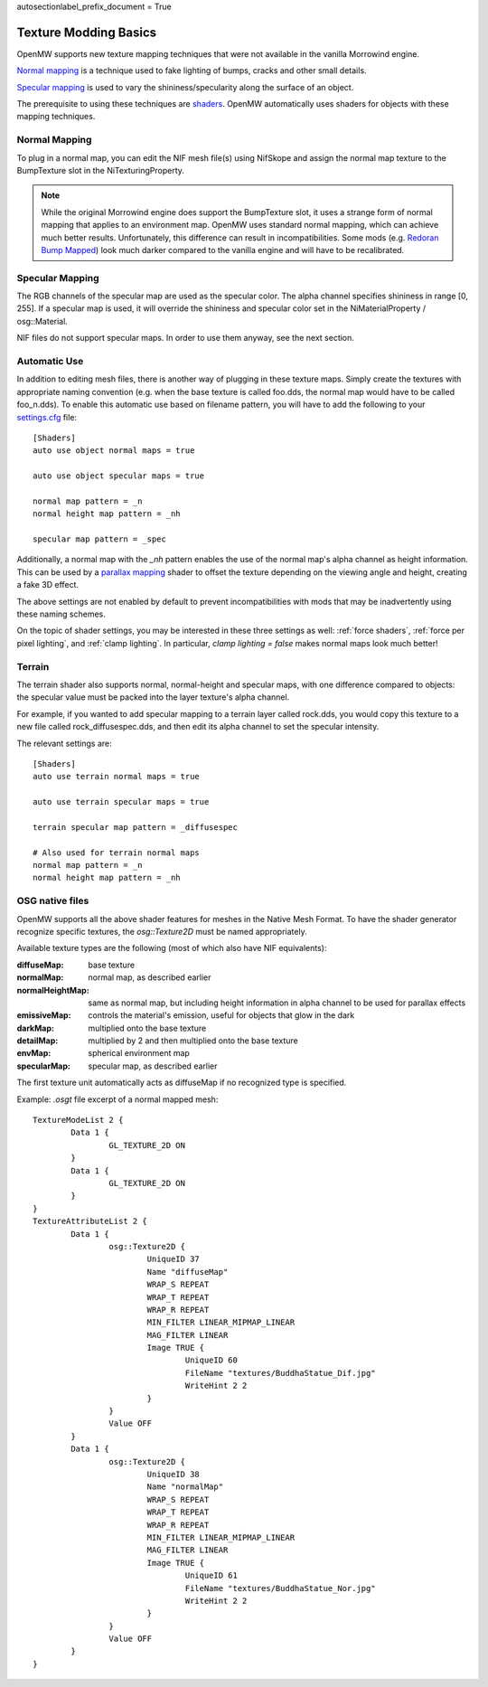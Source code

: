 autosectionlabel_prefix_document = True

######################
Texture Modding Basics
######################

OpenMW supports new texture mapping techniques
that were not available in the vanilla Morrowind engine.

`Normal mapping`_ is a technique used to fake lighting of bumps,
cracks and other small details.

`Specular mapping`_ is used to vary the shininess/specularity along the surface of an object.

The prerequisite to using these techniques are
`shaders <https://en.wikipedia.org/wiki/Shader>`_.
OpenMW automatically uses shaders for objects with these mapping techniques.

Normal Mapping
##############

To plug in a normal map, you can edit the NIF mesh file(s) using NifSkope
and assign the normal map texture to the BumpTexture slot in the NiTexturingProperty.

.. note::
	While the original Morrowind engine does support the BumpTexture slot,
	it uses a strange form of normal mapping that applies to an environment map.
	OpenMW uses standard normal mapping, which can achieve much better results.
	Unfortunately, this difference can result in incompatibilities.
	Some mods
	(e.g. `Redoran Bump Mapped <http://www.nexusmods.com/morrowind/mods/42406/?>`_)
	look much darker compared to the vanilla engine and will have to be recalibrated.

Specular Mapping
################

The RGB channels of the specular map are used as the specular color.
The alpha channel specifies shininess in range [0, 255].
If a specular map is used, it will override the shininess and specular color
set in the NiMaterialProperty / osg::Material.

NIF files do not support specular maps.
In order to use them anyway, see the next section.

Automatic Use
#############

In addition to editing mesh files,
there is another way of plugging in these texture maps.
Simply create the textures with appropriate naming convention
(e.g. when the base texture is called foo.dds,
the normal map would have to be called foo_n.dds).
To enable this automatic use based on filename pattern,
you will have to add the following to your
`settings.cfg </source/reference/modding/paths>`_ file::

	[Shaders]
	auto use object normal maps = true

	auto use object specular maps = true

	normal map pattern = _n
	normal height map pattern = _nh

	specular map pattern = _spec

Additionally, a normal map with the `_nh` pattern enables
the use of the normal map's alpha channel as height information.
This can be used by a `parallax mapping <https://en.wikipedia.org/wiki/Parallax_mapping>`_
shader to offset the texture depending on the viewing angle and height,
creating a fake 3D effect.

The above settings are not enabled by default to prevent incompatibilities
with mods that may be inadvertently using these naming schemes.

On the topic of shader settings,
you may be interested in these three settings as well: :ref:`force shaders`,
:ref:`force per pixel lighting`, and :ref:`clamp lighting`.
In particular, `clamp lighting = false` makes normal maps look much better!

Terrain
#######

The terrain shader also supports normal, normal-height and specular maps,
with one difference compared to objects:
the specular value must be packed into the layer texture's alpha channel.

For example, if you wanted to add specular mapping to a terrain layer called rock.dds,
you would copy this texture to a new file called rock_diffusespec.dds,
and then edit its alpha channel to set the specular intensity.

The relevant settings are::

	[Shaders]
	auto use terrain normal maps = true

	auto use terrain specular maps = true

	terrain specular map pattern = _diffusespec

	# Also used for terrain normal maps
	normal map pattern = _n
	normal height map pattern = _nh

OSG native files
################

OpenMW supports all the above shader features for meshes in the Native Mesh Format.
To have the shader generator recognize specific textures,
the `osg::Texture2D` must be named appropriately.

Available texture types are the following (most of which also have NIF equivalents):

:diffuseMap: base texture
:normalMap: normal map, as described earlier
:normalHeightMap: same as normal map, but including height information in alpha channel to be used for parallax effects
:emissiveMap: controls the material's emission, useful for objects that glow in the dark
:darkMap: multiplied onto the base texture
:detailMap: multiplied by 2 and then multiplied onto the base texture
:envMap: spherical environment map
:specularMap: specular map, as described earlier

The first texture unit automatically acts as diffuseMap if no recognized type is specified.

Example: `.osgt` file excerpt of a normal mapped mesh::

	TextureModeList 2 {
		Data 1 {
			GL_TEXTURE_2D ON
		}
		Data 1 {
			GL_TEXTURE_2D ON
		}
	}
	TextureAttributeList 2 {
		Data 1 {
			osg::Texture2D {
				UniqueID 37
				Name "diffuseMap"
				WRAP_S REPEAT
				WRAP_T REPEAT
				WRAP_R REPEAT
				MIN_FILTER LINEAR_MIPMAP_LINEAR
				MAG_FILTER LINEAR
				Image TRUE {
					UniqueID 60
					FileName "textures/BuddhaStatue_Dif.jpg"
					WriteHint 2 2
				}
			}
			Value OFF
		}
		Data 1 {
			osg::Texture2D {
				UniqueID 38
				Name "normalMap"
				WRAP_S REPEAT
				WRAP_T REPEAT
				WRAP_R REPEAT
				MIN_FILTER LINEAR_MIPMAP_LINEAR
				MAG_FILTER LINEAR
				Image TRUE {
					UniqueID 61
					FileName "textures/BuddhaStatue_Nor.jpg"
					WriteHint 2 2
				}
			}
			Value OFF
		}
	}

